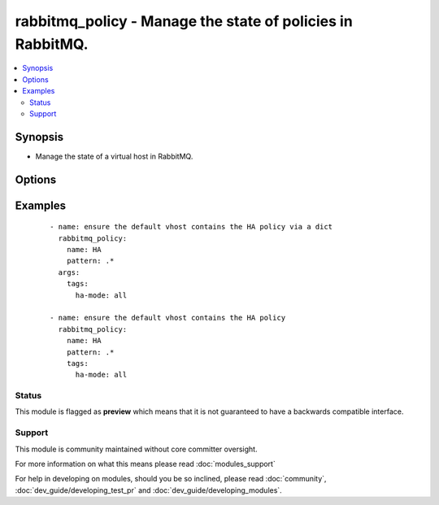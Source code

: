 .. _rabbitmq_policy:


rabbitmq_policy - Manage the state of policies in RabbitMQ.
+++++++++++++++++++++++++++++++++++++++++++++++++++++++++++

.. versionadded:: 1.5


.. contents::
   :local:
   :depth: 2


Synopsis
--------

* Manage the state of a virtual host in RabbitMQ.




Options
-------

.. raw:: html

    <table border=1 cellpadding=4>
    <tr>
    <th class="head">parameter</th>
    <th class="head">required</th>
    <th class="head">default</th>
    <th class="head">choices</th>
    <th class="head">comments</th>
    </tr>
                <tr><td>apply_to<br/><div style="font-size: small;"> (added in 2.1)</div></td>
    <td>no</td>
    <td>all</td>
        <td><ul><li>all</li><li>exchanges</li><li>queues</li></ul></td>
        <td><div>What the policy applies to. Requires RabbitMQ 3.2.0 or later.</div>        </td></tr>
                <tr><td>name<br/><div style="font-size: small;"></div></td>
    <td>yes</td>
    <td></td>
        <td></td>
        <td><div>The name of the policy to manage.</div>        </td></tr>
                <tr><td>node<br/><div style="font-size: small;"></div></td>
    <td>no</td>
    <td>rabbit</td>
        <td></td>
        <td><div>Erlang node name of the rabbit we wish to configure.</div>        </td></tr>
                <tr><td>pattern<br/><div style="font-size: small;"></div></td>
    <td>yes</td>
    <td></td>
        <td></td>
        <td><div>A regex of queues to apply the policy to.</div>        </td></tr>
                <tr><td>priority<br/><div style="font-size: small;"></div></td>
    <td>no</td>
    <td></td>
        <td></td>
        <td><div>The priority of the policy.</div>        </td></tr>
                <tr><td>state<br/><div style="font-size: small;"></div></td>
    <td>no</td>
    <td>present</td>
        <td><ul><li>present</li><li>absent</li></ul></td>
        <td><div>The state of the policy.</div>        </td></tr>
                <tr><td>tags<br/><div style="font-size: small;"></div></td>
    <td>yes</td>
    <td></td>
        <td></td>
        <td><div>A dict or string describing the policy.</div>        </td></tr>
                <tr><td>vhost<br/><div style="font-size: small;"></div></td>
    <td>no</td>
    <td>/</td>
        <td></td>
        <td><div>The name of the vhost to apply to.</div>        </td></tr>
        </table>
    </br>



Examples
--------

 ::

    - name: ensure the default vhost contains the HA policy via a dict
      rabbitmq_policy:
        name: HA
        pattern: .*
      args:
        tags:
          ha-mode: all
    
    - name: ensure the default vhost contains the HA policy
      rabbitmq_policy:
        name: HA
        pattern: .*
        tags:
          ha-mode: all





Status
~~~~~~

This module is flagged as **preview** which means that it is not guaranteed to have a backwards compatible interface.


Support
~~~~~~~

This module is community maintained without core committer oversight.

For more information on what this means please read :doc:`modules_support`


For help in developing on modules, should you be so inclined, please read :doc:`community`, :doc:`dev_guide/developing_test_pr` and :doc:`dev_guide/developing_modules`.
